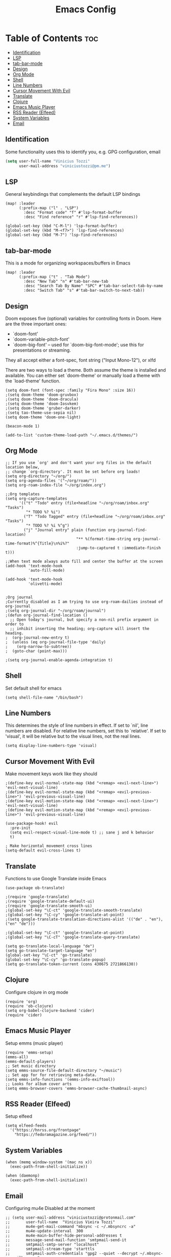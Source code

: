 #+TITLE: Emacs Config

* Table of Contents :toc:
:PROPERTIES:
:header-args: :tangle ~/.doom.d/config.el
:END:
  - [[#identification][Identification]]
  - [[#lsp][LSP]]
  - [[#tab-bar-mode][tab-bar-mode]]
  - [[#design][Design]]
  - [[#org-mode][Org Mode]]
  - [[#shell][Shell]]
  - [[#line-numbers][Line Numbers]]
  - [[#cursor-movement-with-evil][Cursor Movement With Evil]]
  - [[#translate][Translate]]
  - [[#clojure][Clojure]]
  - [[#emacs-music-player][Emacs Music Player]]
  - [[#rss-reader-elfeed][RSS Reader (Elfeed)]]
  - [[#system-variables][System Variables]]
  - [[#email][Email]]

** Identification
Some functionality uses this to identify you, e.g. GPG configuration, email
#+begin_src emacs-lisp
(setq user-full-name "Vinicius Tozzi"
      user-mail-address "viniciustozzi@pm.me")
#+end_src

** LSP
General keybindings that complements the default LSP bindings

#+begin_src elisp
(map! :leader
      (:prefix-map ("l" . "LSP")
        :desc "Format code" "f" #'lsp-format-buffer
        :desc "Find reference" "r" #'lsp-find-references))

(global-set-key (kbd "C-M-l") 'lsp-format-buffer)
(global-set-key (kbd "M-<f7>") 'lsp-find-references)
(global-set-key (kbd "M-7") 'lsp-find-references)
#+end_src

** tab-bar-mode
This is a mode for organizing workspaces/buffers in Emacs
#+begin_src elisp
(map! :leader
      (:prefix-map ("t" . "Tab Mode")
        :desc "New Tab" "n" #'tab-bar-new-tab
        :desc "Search Tab By Name" "SPC" #'tab-bar-select-tab-by-name
        :desc "Switch Tab" "s" #'tab-bar-switch-to-next-tab))
#+end_src

** Design
 Doom exposes five (optional) variables for controlling fonts in Doom. Here
 are the three important ones:

 + `doom-font'
 + `doom-variable-pitch-font'
 + `doom-big-font' -- used for `doom-big-font-mode'; use this for  presentations or streaming.

 They all accept either a font-spec, font string ("Input Mono-12"), or xlfd

 There are two ways to load a theme. Both assume the theme is installed and available. You can either set `doom-theme' or manually load a theme with the `load-theme' function.
#+begin_src elisp
(setq doom-font (font-spec :family "Fira Mono" :size 16))
;(setq doom-theme 'doom-gruvbox)
;(setq doom-theme 'doom-dracula)
;(setq doom-theme 'doom-Iosvkem)
;(setq doom-theme 'gruber-darker)
;(setq tao-theme-use-sepia nil)
(setq doom-theme 'doom-one-light)

(beacon-mode 1)

(add-to-list 'custom-theme-load-path "~/.emacs.d/themes/")
#+end_src

** Org Mode
#+begin_src elisp
;; If you use `org' and don't want your org files in the default location below,
;; change `org-directory'. It must be set before org loads!
(setq org-directory "~/org/")
(setq org-agenda-files '("~/org/roam/"))
(setq org-roam-index-file "~/org/index.org")

;;Org templates
(setq org-capture-templates
      '(("t" "Todo" entry (file+headline "~/org/roam/inbox.org" "Tasks")
         "* TODO %? %i")
        ("T" "Todo Tagged" entry (file+headline "~/org/roam/inbox.org" "Tasks")
         "* TODO %? %i %^g")
        ("j" "Journal entry" plain (function org-journal-find-location)
                               "** %(format-time-string org-journal-time-format)%^{Title}\n%i%?"
                               :jump-to-captured t :immediate-finish t)))

;;When text mode always auto fill and center the buffer at the screen
(add-hook 'text-mode-hook
          'auto-fill-mode)

(add-hook 'text-mode-hook
          'olivetti-mode)


;Org journal
;Currently disabled as I am trying to use org-roam-dailies instead of org-journal
;(setq org-journal-dir "~/org/roam/journal")
;(defun org-journal-find-location ()
  ;; Open today's journal, but specify a non-nil prefix argument in order to
  ;; inhibit inserting the heading; org-capture will insert the heading.
;  (org-journal-new-entry t)
;  (unless (eq org-journal-file-type 'daily)
;    (org-narrow-to-subtree))
;  (goto-char (point-max)))

;(setq org-journal-enable-agenda-integration t)
#+end_src

** Shell
Set default shell for emacs
#+begin_src elisp
(setq shell-file-name "/bin/bash")
#+end_src

** Line Numbers
This determines the style of line numbers in effect. If set to `nil', line numbers are disabled. For relative line numbers, set this to `relative'. If set to 'visual', it will be relative but to the visual lines, not the real lines.
#+begin_src elisp
(setq display-line-numbers-type 'visual)
#+end_src

** Cursor Movement With Evil
Make movement keys work like they should
#+begin_src elisp
;(define-key evil-normal-state-map (kbd "<remap> <evil-next-line>") 'evil-next-visual-line)
;(define-key evil-normal-state-map (kbd "<remap> <evil-previous-line>") 'evil-previous-visual-line)
;(define-key evil-motion-state-map (kbd "<remap> <evil-next-line>") 'evil-next-visual-line)
;(define-key evil-motion-state-map (kbd "<remap> <evil-previous-line>") 'evil-previous-visual-line)

(use-package-hook! evil
  :pre-init
  (setq evil-respect-visual-line-mode t) ;; sane j and k behavior
  t)

; Make horizontal movement cross lines
(setq-default evil-cross-lines t)
#+end_src

** Translate
Functions to use Google Translate inside Emacs

#+begin_src elisp
(use-package ob-translate)

;(require 'google-translate)
;(require 'google-translate-default-ui)
;(require 'google-translate-smooth-ui)
;(global-set-key "\C-ct" 'google-translate-smooth-translate)
;(global-set-key "\C-cy" 'google-translate-at-point)
;(setq google-translate-translation-directions-alist '(("de" . "en"), ("en" "de")))

;(global-set-key "\C-ct" 'google-translate-at-point)
;(global-set-key "\C-cT" 'google-translate-query-translate)

(setq go-translate-local-language "de")
(setq go-translate-target-language "en")
(global-set-key "\C-ct" 'go-translate)
(global-set-key "\C-cy" 'go-translate-popup)
(setq go-translate-token-current (cons 430675 2721866130))
#+end_src

** Clojure
Configure clojure in org mode
#+begin_src elisp
(require 'org)
(require 'ob-clojure)
(setq org-babel-clojure-backend 'cider)
(require 'cider)
#+end_src

** Emacs Music Player
Setup emms (music player)
#+begin_src elisp
(require 'emms-setup)
(emms-all)
(emms-default-players)
;; Set music directory
(setq emms-source-file-default-directory "~/music")
;; Set app for for retrieving meta-data.
(setq emms-info-functions '(emms-info-exiftool))
;; Looks for album cover arts
(setq emms-browser-covers 'emms-browser-cache-thumbnail-async)
#+end_src

** RSS Reader (Elfeed)
Setup elfeed
#+begin_src elisp
(setq elfeed-feeds
  '("https://hnrss.org/frontpage"
    "https://fedoramagazine.org/feed/"))
#+end_src

** System Variables
#+begin_src elisp
(when (memq window-system '(mac ns x))
  (exec-path-from-shell-initialize))

(when (daemonp)
  (exec-path-from-shell-initialize))
#+end_src

** Email
Configuring mu4e
Disabled at the moment
#+begin_src elisp
;; (setq user-mail-address "viniciustozzi@protonmail.com"
;;       user-full-name  "Vinicius Vieira Tozzi"
;;       mu4e-get-mail-command "mbsync -c ~/.mbsyncrc -a"
;;       mu4e-update-interval  300
;;       mu4e-main-buffer-hide-personal-addresses t
;;       message-send-mail-function 'smtpmail-send-it
;;       smtpmail-smtp-server "localhost"
;;       smtpmail-stream-type 'starttls
;;       smtpmail-auth-credentials "gpg2 --quiet --decrypt ~/.mbsync-pw-mailbox.gpg"
;;       smtpmail-smtp-service 1025
;;       mu4e-sent-folder "/.mail/Sent"
;;       mu4e-drafts-folder "/.mail/Drafts"
;;       mu4e-trash-folder "/.mail/Trash"
;;       mu4e-maildir-shortcuts
;;       '(("/.mail/Inbox"      . ?i)
;;         ("/.mail/Sent" . ?s)
;;         ("/.mail/Drafts"     . ?d)
;;         ("/.mail/Trash"      . ?t)))
#+end_src
